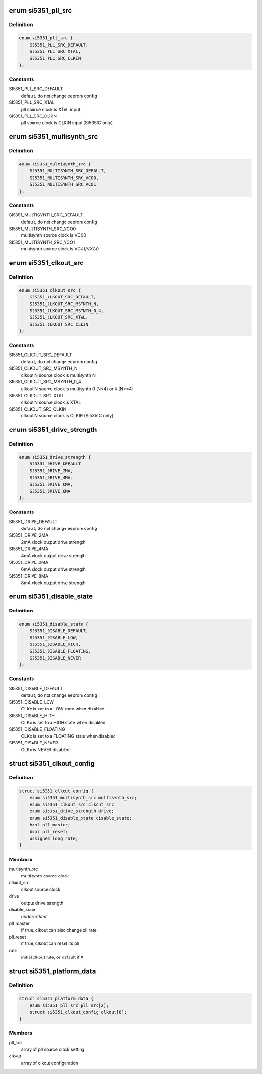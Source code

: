 .. -*- coding: utf-8; mode: rst -*-
.. src-file: include/linux/platform_data/si5351.h

.. _`si5351_pll_src`:

enum si5351_pll_src
===================

.. c:type:: enum si5351_pll_src

    Si5351 pll clock source

.. _`si5351_pll_src.definition`:

Definition
----------

.. code-block:: c

    enum si5351_pll_src {
        SI5351_PLL_SRC_DEFAULT,
        SI5351_PLL_SRC_XTAL,
        SI5351_PLL_SRC_CLKIN
    };

.. _`si5351_pll_src.constants`:

Constants
---------

SI5351_PLL_SRC_DEFAULT
    default, do not change eeprom config

SI5351_PLL_SRC_XTAL
    pll source clock is XTAL input

SI5351_PLL_SRC_CLKIN
    pll source clock is CLKIN input (Si5351C only)

.. _`si5351_multisynth_src`:

enum si5351_multisynth_src
==========================

.. c:type:: enum si5351_multisynth_src

    Si5351 multisynth clock source

.. _`si5351_multisynth_src.definition`:

Definition
----------

.. code-block:: c

    enum si5351_multisynth_src {
        SI5351_MULTISYNTH_SRC_DEFAULT,
        SI5351_MULTISYNTH_SRC_VCO0,
        SI5351_MULTISYNTH_SRC_VCO1
    };

.. _`si5351_multisynth_src.constants`:

Constants
---------

SI5351_MULTISYNTH_SRC_DEFAULT
    default, do not change eeprom config

SI5351_MULTISYNTH_SRC_VCO0
    multisynth source clock is VCO0

SI5351_MULTISYNTH_SRC_VCO1
    multisynth source clock is VCO1/VXCO

.. _`si5351_clkout_src`:

enum si5351_clkout_src
======================

.. c:type:: enum si5351_clkout_src

    Si5351 clock output clock source

.. _`si5351_clkout_src.definition`:

Definition
----------

.. code-block:: c

    enum si5351_clkout_src {
        SI5351_CLKOUT_SRC_DEFAULT,
        SI5351_CLKOUT_SRC_MSYNTH_N,
        SI5351_CLKOUT_SRC_MSYNTH_0_4,
        SI5351_CLKOUT_SRC_XTAL,
        SI5351_CLKOUT_SRC_CLKIN
    };

.. _`si5351_clkout_src.constants`:

Constants
---------

SI5351_CLKOUT_SRC_DEFAULT
    default, do not change eeprom config

SI5351_CLKOUT_SRC_MSYNTH_N
    clkout N source clock is multisynth N

SI5351_CLKOUT_SRC_MSYNTH_0_4
    clkout N source clock is multisynth 0 (N<4)
    or 4 (N>=4)

SI5351_CLKOUT_SRC_XTAL
    clkout N source clock is XTAL

SI5351_CLKOUT_SRC_CLKIN
    clkout N source clock is CLKIN (Si5351C only)

.. _`si5351_drive_strength`:

enum si5351_drive_strength
==========================

.. c:type:: enum si5351_drive_strength

    Si5351 clock output drive strength

.. _`si5351_drive_strength.definition`:

Definition
----------

.. code-block:: c

    enum si5351_drive_strength {
        SI5351_DRIVE_DEFAULT,
        SI5351_DRIVE_2MA,
        SI5351_DRIVE_4MA,
        SI5351_DRIVE_6MA,
        SI5351_DRIVE_8MA
    };

.. _`si5351_drive_strength.constants`:

Constants
---------

SI5351_DRIVE_DEFAULT
    default, do not change eeprom config

SI5351_DRIVE_2MA
    2mA clock output drive strength

SI5351_DRIVE_4MA
    4mA clock output drive strength

SI5351_DRIVE_6MA
    6mA clock output drive strength

SI5351_DRIVE_8MA
    8mA clock output drive strength

.. _`si5351_disable_state`:

enum si5351_disable_state
=========================

.. c:type:: enum si5351_disable_state

    Si5351 clock output disable state

.. _`si5351_disable_state.definition`:

Definition
----------

.. code-block:: c

    enum si5351_disable_state {
        SI5351_DISABLE_DEFAULT,
        SI5351_DISABLE_LOW,
        SI5351_DISABLE_HIGH,
        SI5351_DISABLE_FLOATING,
        SI5351_DISABLE_NEVER
    };

.. _`si5351_disable_state.constants`:

Constants
---------

SI5351_DISABLE_DEFAULT
    default, do not change eeprom config

SI5351_DISABLE_LOW
    CLKx is set to a LOW state when disabled

SI5351_DISABLE_HIGH
    CLKx is set to a HIGH state when disabled

SI5351_DISABLE_FLOATING
    CLKx is set to a FLOATING state when
    disabled

SI5351_DISABLE_NEVER
    CLKx is NEVER disabled

.. _`si5351_clkout_config`:

struct si5351_clkout_config
===========================

.. c:type:: struct si5351_clkout_config

    Si5351 clock output configuration

.. _`si5351_clkout_config.definition`:

Definition
----------

.. code-block:: c

    struct si5351_clkout_config {
        enum si5351_multisynth_src multisynth_src;
        enum si5351_clkout_src clkout_src;
        enum si5351_drive_strength drive;
        enum si5351_disable_state disable_state;
        bool pll_master;
        bool pll_reset;
        unsigned long rate;
    }

.. _`si5351_clkout_config.members`:

Members
-------

multisynth_src
    multisynth source clock

clkout_src
    clkout source clock

drive
    output drive strength

disable_state
    *undescribed*

pll_master
    if true, clkout can also change pll rate

pll_reset
    if true, clkout can reset its pll

rate
    initial clkout rate, or default if 0

.. _`si5351_platform_data`:

struct si5351_platform_data
===========================

.. c:type:: struct si5351_platform_data

    Platform data for the Si5351 clock driver

.. _`si5351_platform_data.definition`:

Definition
----------

.. code-block:: c

    struct si5351_platform_data {
        enum si5351_pll_src pll_src[2];
        struct si5351_clkout_config clkout[8];
    }

.. _`si5351_platform_data.members`:

Members
-------

pll_src
    array of pll source clock setting

clkout
    array of clkout configuration

.. This file was automatic generated / don't edit.

